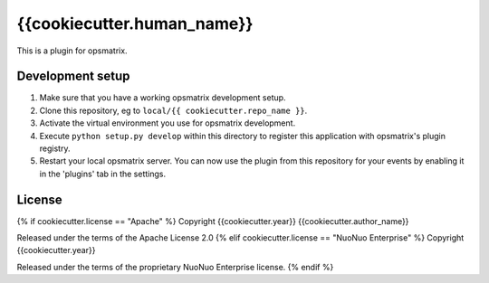 {{cookiecutter.human_name}}
==============================================

This is a plugin for opsmatrix.

Development setup
-----------------

1. Make sure that you have a working opsmatrix development setup.

2. Clone this repository, eg to ``local/{{ cookiecutter.repo_name }}``.

3. Activate the virtual environment you use for opsmatrix development.

4. Execute ``python setup.py develop`` within this directory to register this application with opsmatrix's plugin registry.

5. Restart your local opsmatrix server. You can now use the plugin from this repository for your events by enabling it in
   the 'plugins' tab in the settings.


License
-------

{% if cookiecutter.license == "Apache" %}
Copyright {{cookiecutter.year}} {{cookiecutter.author_name}}

Released under the terms of the Apache License 2.0
{% elif cookiecutter.license == "NuoNuo Enterprise" %}
Copyright {{cookiecutter.year}}

Released under the terms of the proprietary NuoNuo Enterprise license.
{% endif %}
